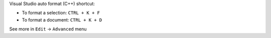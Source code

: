 .. title: Visual Studio Auto Formatting Shortcut
.. slug: visual-studio-auto-formatting-shortcut
.. date: 2016-04-26 01:04:11 UTC+08:00
.. tags: visual-studio, cpp
.. category: programming
.. link: 
.. description: formatting c++ code with visual studio
.. type: text
.. author: YONG


Visual Studio auto format (C++) shortcut:

- To format a selection: ``CTRL + K + F``
- To format a document: ``CTRL + K + D``

See more in ``Edit`` -> ``Advanced`` menu

